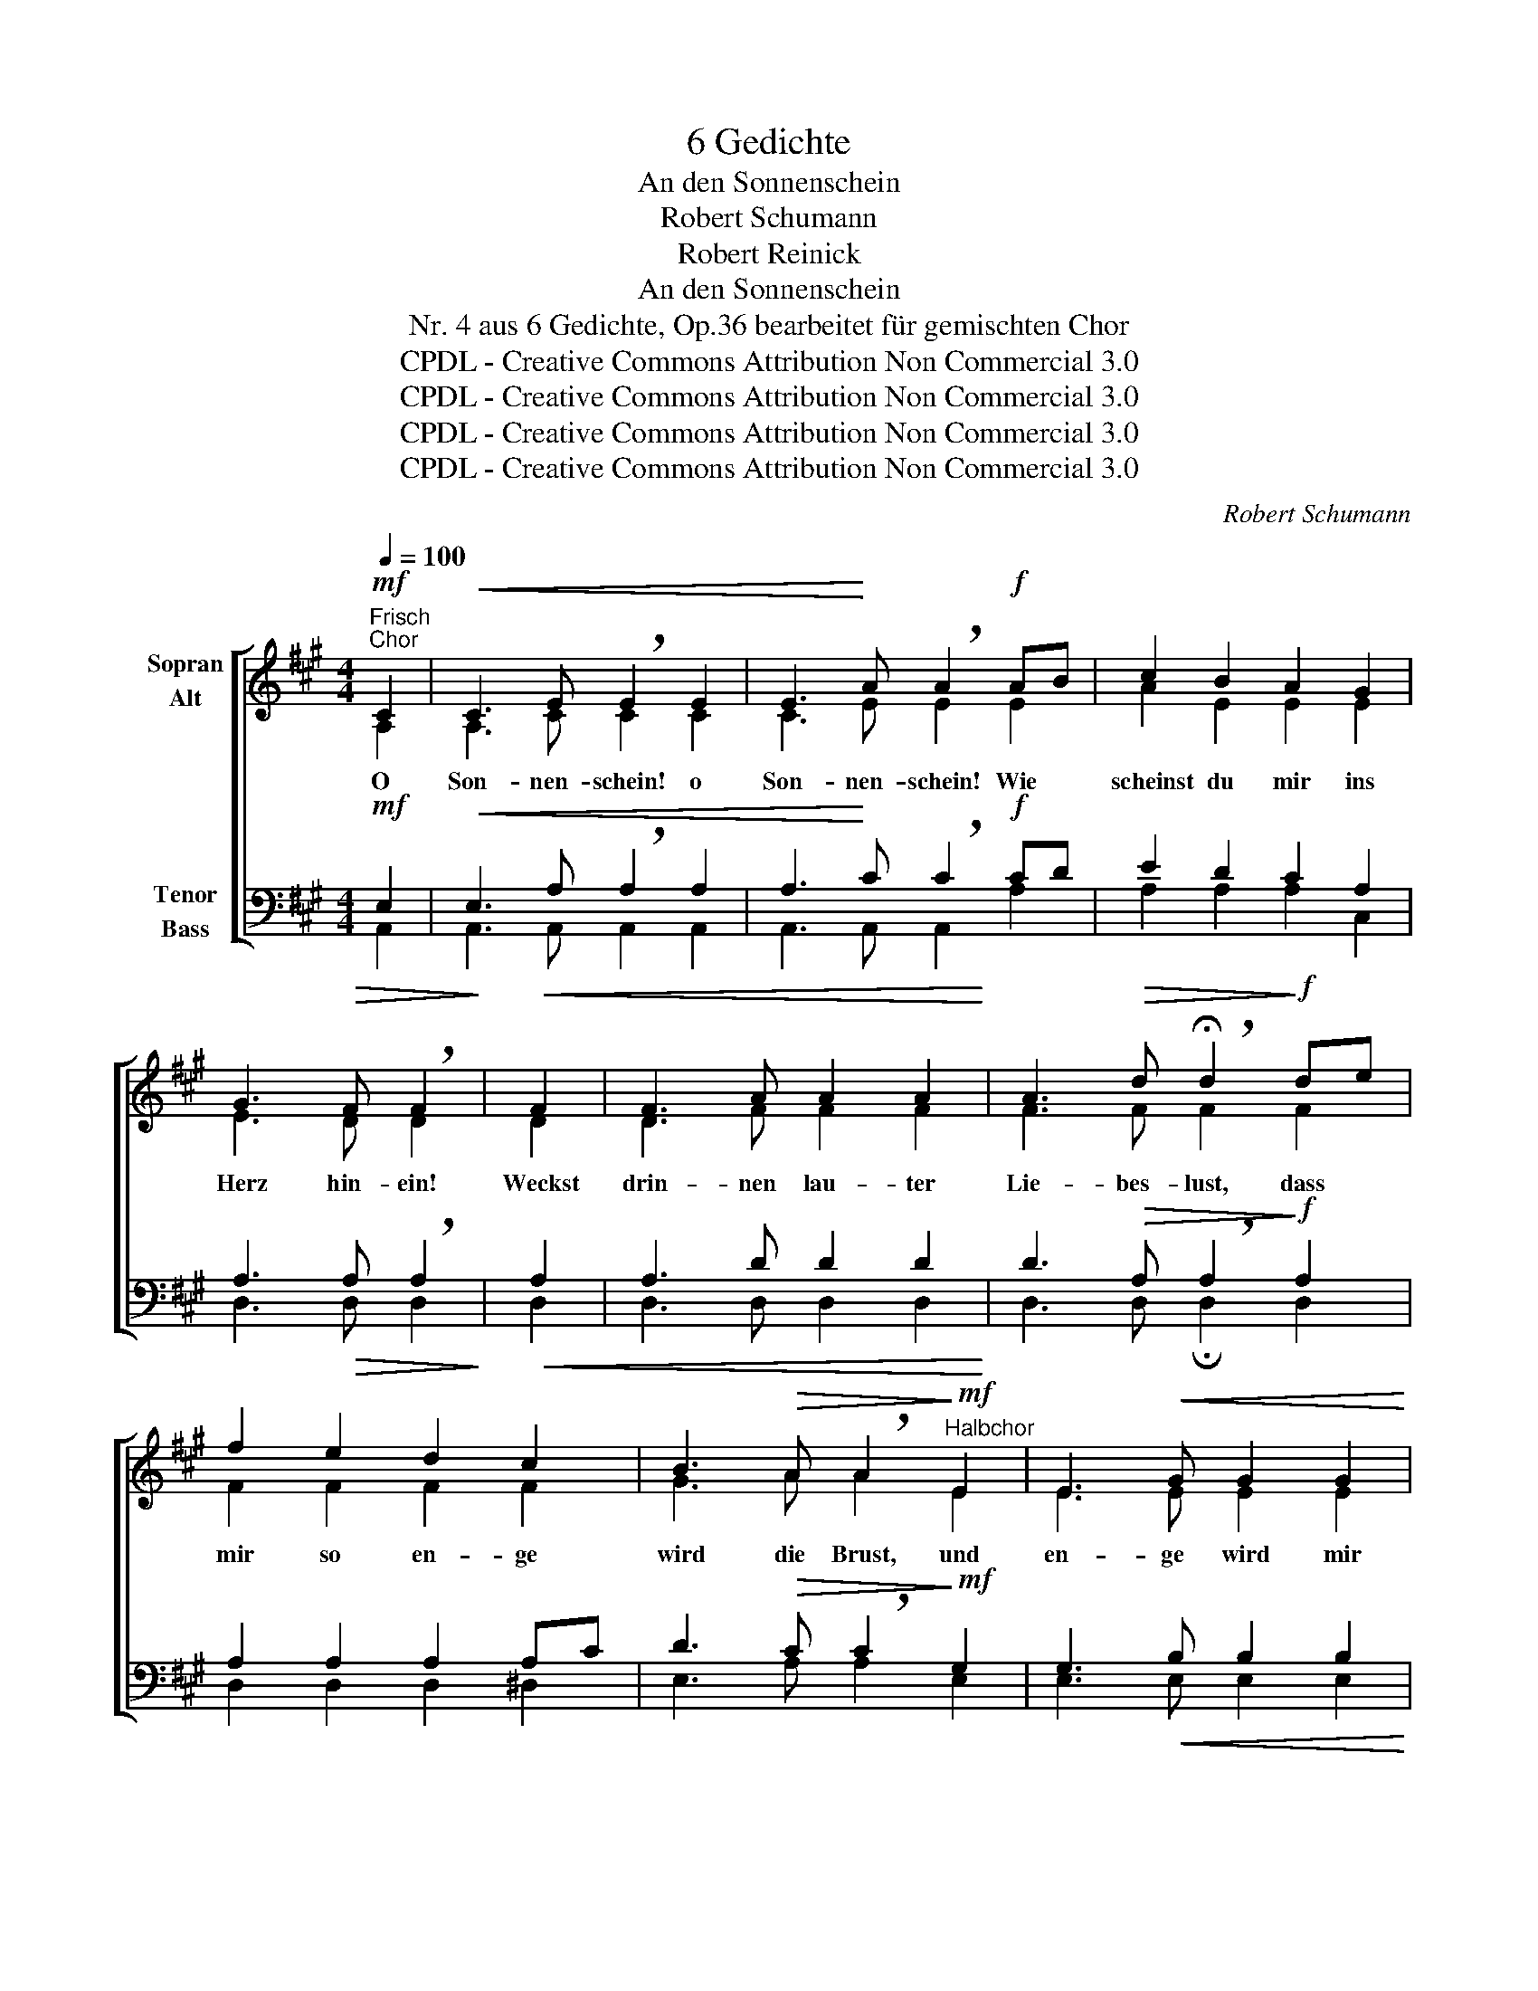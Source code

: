 X:1
T:6 Gedichte
T:An den Sonnenschein
T:Robert Schumann
T:Robert Reinick
T:An den Sonnenschein
T:Nr. 4 aus 6 Gedichte, Op.36 bearbeitet für gemischten Chor
T:CPDL - Creative Commons Attribution Non Commercial 3.0
T:CPDL - Creative Commons Attribution Non Commercial 3.0
T:CPDL - Creative Commons Attribution Non Commercial 3.0
T:CPDL - Creative Commons Attribution Non Commercial 3.0
C:Robert Schumann
Z:Robert Reinick
Z:CPDL - Creative Commons Attribution Non Commercial 3.0
%%score [ ( 1 2 ) ( 3 4 ) ]
L:1/8
Q:1/4=100
M:4/4
K:A
V:1 treble nm="Sopran\nAlt"
V:2 treble 
V:3 bass nm="Tenor\nBass"
V:4 bass 
V:1
"^Frisch"!mf!"^Chor" C2 |!<(! C3 E !breath!E2 E2 | E3!<)! A !breath!A2!f! AB | c2 B2 A2 G2 | %4
w: O|Son- nen- schein! o|Son- nen- schein! Wie *|scheinst du mir ins|
 G3!>(! F !breath!F2!>)! |!<(! F2 | F3 A A2 A2!<)! | A3!>(! d !breath!!fermata!d2!>)!!f! de | %8
w: Herz hin- ein!|Weckst|drin- nen lau- ter|Lie- bes- lust, dass *|
 f2 e2 d2 c2 | B3!>(! A !breath!A2!>)!!mf!"^Halbchor" E2 | E3!<(! G G2 G2!<)! | %11
w: mir so en- ge|wird die Brust, und|en- ge wird mir|
 G3!>(! B !breath!B2!>)!"^Soli"!p! .B2 | .B2 .B2 .B2 c^d | .e2 .B2 !breath!.G2"^Halbchor"!mf! E2 | %14
w: Stub' und Haus, ja|en- ge wird mir *|Stub' und Haus, und|
!<(! E3 G G2!<)! G2 | G3!>(! B !breath!B2!>)!"^Soli"!p! .B2 | .B2 .B2 .B2 c^d | %17
w: wenn ich lauf' zum|Tor hin- aus, und|wenn ich lauf' zum *|
 .e2 .B2 !breath!.G2!mf!"^Halbchor" E2 | !>!E3!<(! A A2 A2 | !>!A3 c!<)! !breath!c2!f! AB | %20
w: Tor hin- aus, da|lockst du gar ins|fri- sche Grün die *|
 c2 B2!>(! A2 G2!>)! | !>!G3 F !breath!F2!p!"^Soli" A2 | F3[Q:1/4=90]"^rit." A A2 A2 | %23
w: al- ler- schöns- ten|Mäd- chen hin, die|al- ler- schöns- ten|
!pp! (A3 d) !breath!!fermata!d2"^Chor"!mf! de | f2 e2 d2!>(! c2 | (B3 A) !breath!!fermata!A2!>)! | %26
w: Mäd- * chen, die _|al- ler- schöns- ten|Mäd- * chen!|
!p! E2 | !>!F3 F !breath!E2 E2 | !>!F3 F !breath!E2!<(! EA | G2 F2 E2 EA!<)! | %30
w: O|Son- nen- schein, du|glau- best wohl, dass *|ich wie du es *|
 G2!>(! F2 !breath!E2!>)!!p! E2 | !>!F3 F | E2 E2 | !>!F3 F E2!<(! EA | G2 F2 E2 EA!<)! | %35
w: ma- chen soll, der|je- de|schmu- cke|Blu- me küsst, die _|e- ben nur sich *|
 G2!>(! F2 !breath!E2!>)!!mf! C2 |!<(! C3 E E2 E2 | E3 A!<)! !breath!A2!<(! AB | c2 B2!<)! A2 G2 | %39
w: dir er- schließt? Hast|doch so lang' die|Welt er- blickt, und *|weißt, dass sich's für|
!>(! G3 F!>)! !breath!F2 F2 |!<(! F3 A A2 A2!<)! |!f! A3!>(! d!>)! !breath!d2!f! A2 | %42
w: mich nicht schickt! Was|machst du mir denn|sol- che Pein? Was|
!<(! A3 d d2 d2!<)! |!ff! d3 f !breath!!fermata!f2 f2 |[Q:1/4=90]"^riten." G6 A2 | %45
w: machst du mir denn|sol- che Pein? O|Son- nen-|
 !breath!!fermata!A6!pp! E2 | E6 E2 | !fermata!E6 |] %48
w: schein! o|Son- nen-|schein!|
V:2
 A,2 | A,3 C C2 C2 | C3 E E2 E2 | A2 E2 E2 E2 | E3 D D2 | D2 | D3 F F2 F2 | F3 F F2 F2 | %8
 F2 F2 F2 F2 | G3 A A2 E2 | E3 E E2 E2 | E3 G G2 FG | A2 G2 F2 F2 | E2 ^D2 E2 E2 | E3 E E2 E2 | %15
 E3 G G2 FG | A2 G2 F2 F2 | E2 ^D2 E2 E2 | E3 E E2 E2 | E3 E E2 E2 | A2 E2 E2 E2 | E3 D D2 F2 | %22
 D3 F F2 F2 | F4 F2 F2 | A2 =G2 F2 FA | (^G3 E) E2 | C2 | D3 D C2 C2 | D3 D C2 E2 | E2 D2 D2 CE | %30
 E2 D2 D2 C2 | D3 D | C2 C2 | D3 D C2 E2 | E2 D2 D2 CE | E2 D2 D2 C2 | A,3 C C2 C2 | C3 E E2 E2 | %38
 A2 E2 E2 E2 | E3 D D2 D2 | D3 F F2 F2 | F3 F F2 F2 | F3 F F2 F2 | F3 A A2 F2 | E6 E2 | E6 C2 | %46
 D6 D2 | C6 |] %48
V:3
!mf! E,2 |!<(! E,3 A, !breath!A,2 A,2 | A,3!<)! C !breath!C2!f! CD | E2 D2 C2 A,2 | %4
 A,3!>(! A, !breath!A,2!>)! |!<(! A,2 | A,3 D D2 D2!<)! | D3!>(! A, !breath!A,2!>)!!f! A,2 | %8
 A,2 A,2 A,2 A,C | D3!>(! C !breath!C2!>)!!mf! G,2 | G,3!<(! B, B,2 B,2!<)! | %11
 B,3!>(! E !breath!E2!>)!!p! .B,2 | .B,2 .B,2 .B,2 .B,2 | .B,2 .B,2 !breath!.B,2!mf! G,2 | %14
!<(! G,3 B, B,2!<)! B,2 | B,3!>(! E !breath!E2!>)!!p! .B,2 | .B,2 .B,2 .B,2 .B,2 | %17
 .B,2 .B,2 !breath!.B,2!mf! G,2 | !>!G,3!<(! A, A,2 D2 | !>!D3 C!<)! !breath!C2!f! CD | %20
 E2 D2!>(! C2 A,2!>)! | !>!A,3 A, !breath!A,2!p! D2 | A,3 D D2 D2 | %23
!pp! (D3 A,) !breath!A,2!mf! A,2 | A,2 ^A,2 B,2!>(! =A,2 | (D3 C) !breath!C2!>)! |!p! A,2 | %27
 !>!G,3 G, !breath!A,2 A,2 | !>!G,3 G, !breath!A,2!<(! A,C | B,2 B,2 B,2 A,C!<)! | %30
 D2!>(! B,2 !breath!B,2!>)!!p! A,2 | !>!G,3 G, | A,2 A,2 | !>!G,3 G, A,2!<(! A,C | %34
 B,2 B,2 B,2 A,C!<)! | D2!>(! B,2 !breath!B,2!>)!!mf! A,2 |!<(! E,3 A, A,2 A,2 | %37
 A,3 C!<)! !breath!C2!<(! CD | E2 D2!<)! C2 A,2 |!>(! A,3 A,!>)! !breath!A,2 A,2 | %40
!<(! A,3 A, A,2 A,2!<)! |!f! A,3!>(! D!>)! !breath!D2!f! D2 |!<(! D3 A, A,2 A,2!<)! | %43
!ff! A,3 D !breath!D2 D2 | D6 C2 | !breath!C6!pp! A,2 | G,6 B,2 | A,6 |] %48
V:4
 A,,2 | A,,3 A,, A,,2 A,,2 | A,,3 A,, A,,2 A,2 | A,2 A,2 A,2 C,2 | D,3 D, D,2 | D,2 | %6
 D,3 D, D,2 D,2 | D,3 D, !fermata!D,2 D,2 | D,2 D,2 D,2 ^D,2 | E,3 A, A,2 E,2 | E,3 E, E,2 E,2 | %11
 E,3 E, E,2 ^D,E, | F,2 E,2 ^D,2 A,2 | G,2 F,2 E,2 E,2 | E,3 E, E,2 E,2 | E,3 E, E,2 ^D,E, | %16
 F,2 E,2 ^D,2 A,2 | G,2 F,2 E,2 D,2 | D,3 C, C,2 B,,2 | B,,3 A,, A,,2 A,,2 | A,,2 B,,2 C,2 C,2 | %21
 D,3 D, D,2 D,2 | D,3 D, D,2 D,2 | D,4 !fermata!D,2 D,2 | D,2 D,2 D,2 ^D,2 | %25
 (E,3 A,) !fermata!A,2 | A,2 | E,3 E, A,,2 A,,2 | E,3 E, A,,2 A,,2 | E,2 F,2 G,2 A,2 | %30
 B,2 A,2 G,2 A,2 | E,3 E, | A,,2 A,,2 | E,3 E, A,,2 A,,2 | E,2 F,2 G,2 A,2 | B,2 A,2 G,2 A,2 | %36
 A,,3 A,, A,,2 A,,2 | A,,3 A,, A,,2 A,,2 | A,,2 B,,2 C,2 C,2 | D,3 D, D,2 D,2 | D,3 D, D,2 D,2 | %41
 D,3 D, D,2 D,2 | D,3 D, D,2 D,2 | D,3 D, !fermata!D,2 D,2 | E,6 A,2 | !fermata!A,6 A,2 | E,6 E,2 | %47
 !fermata!A,,6 |] %48

